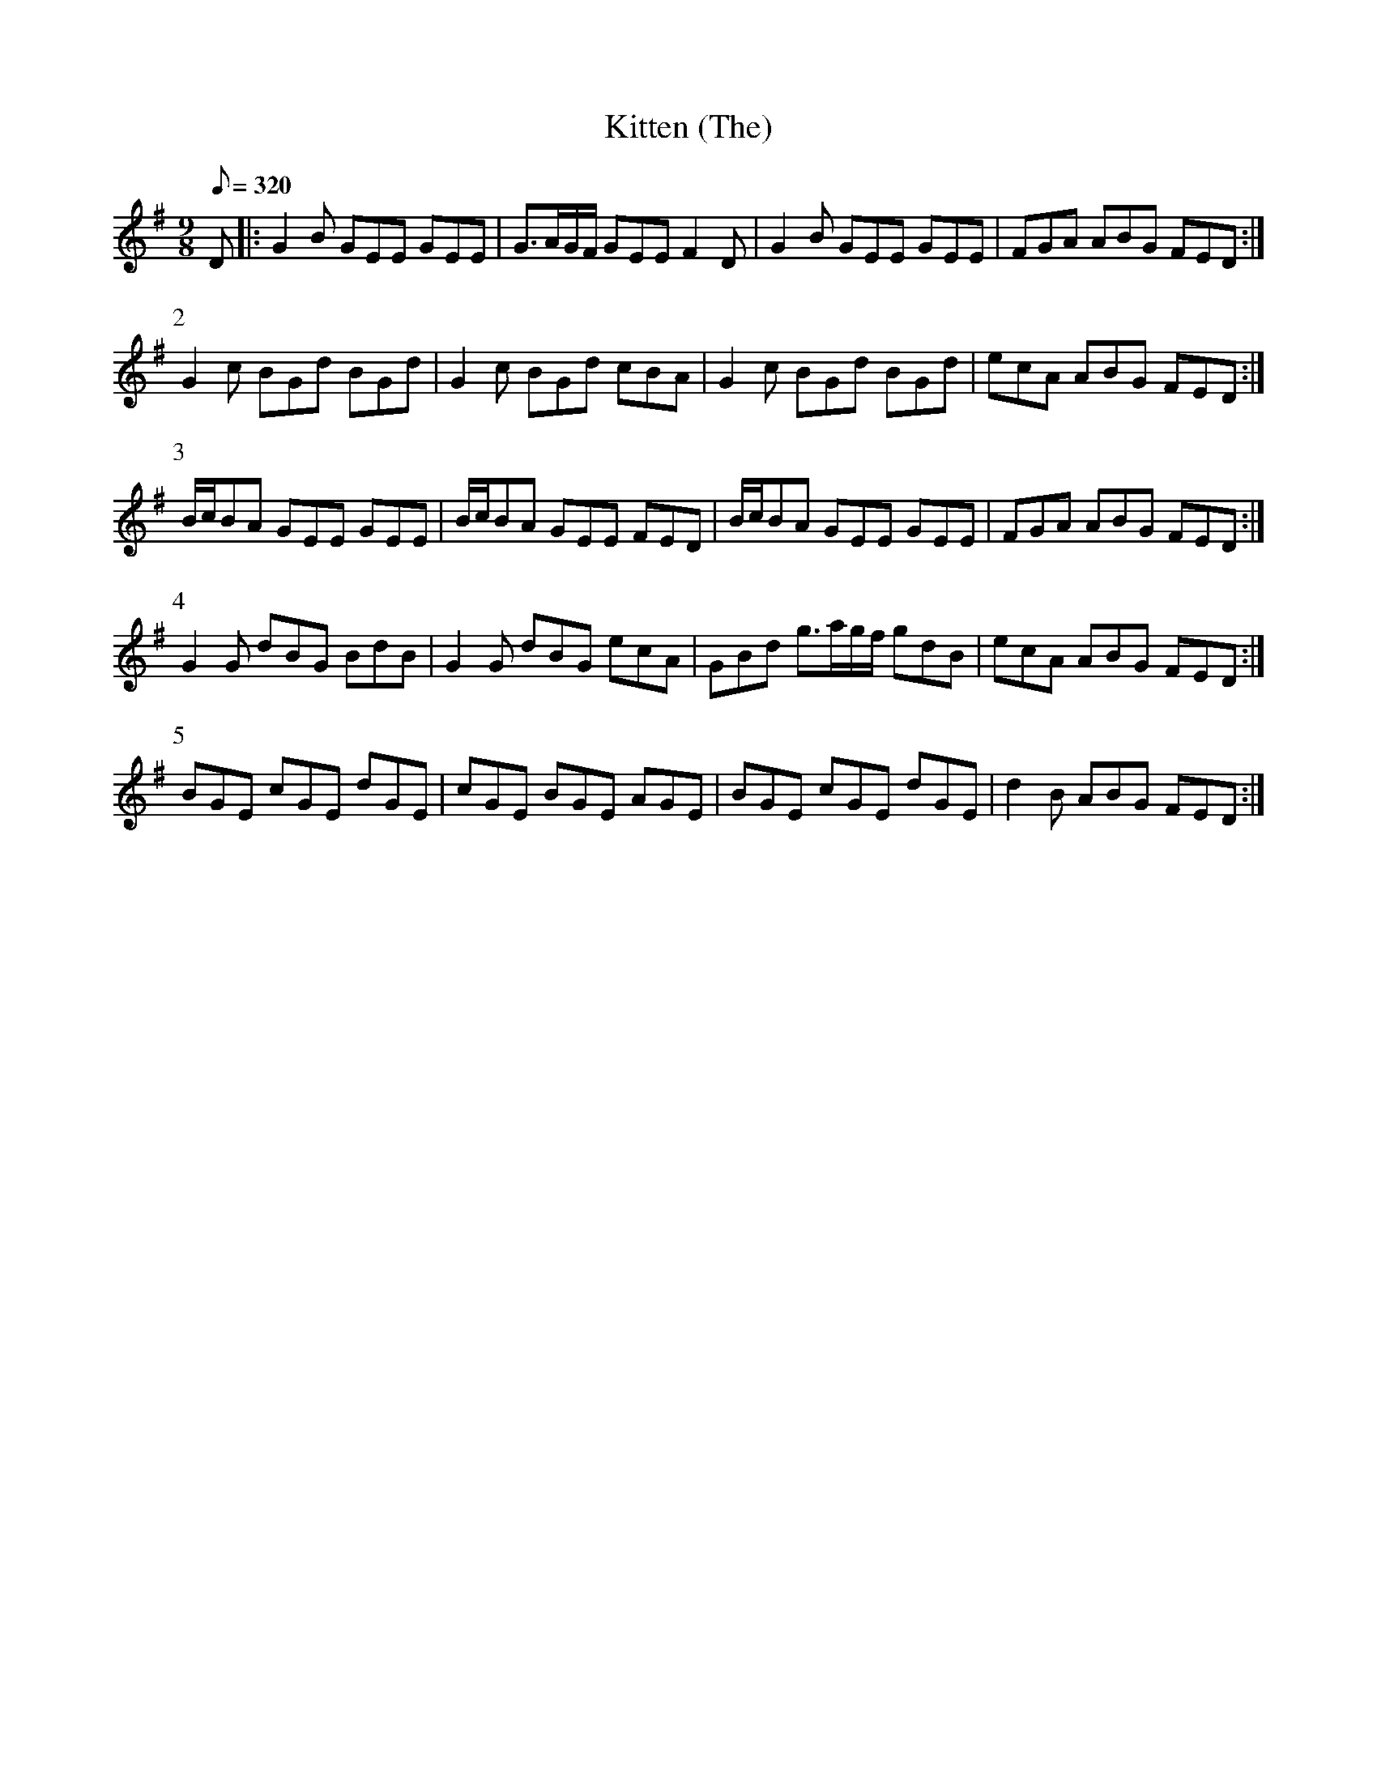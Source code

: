 X:074
T: Kitten (The)
N: O'Farrell's Pocket Companion v.1 (Sky ed. p.49)
N: "Scotch"
M: 9/8
L: 1/8
R: slip jig
Q: 320
K: G
D|: G2B GEE GEE|G>AG/F/ GEE F2D|G2B GEE GEE|FGA ABG FED :|
P:2
G2c BGd BGd|G2c BGd cBA|G2c BGd BGd|ecA ABG FED :|
P:3
B/c/BA GEE GEE|B/c/BA GEE FED|B/c/BA GEE GEE|FGA ABG FED :|
P:4
G2G dBG BdB|G2G dBG ecA|GBd g>ag/f/ gdB|ecA ABG FED :|
P:5
BGE cGE dGE|cGE BGE AGE|BGE cGE dGE|d2B ABG FED :|

